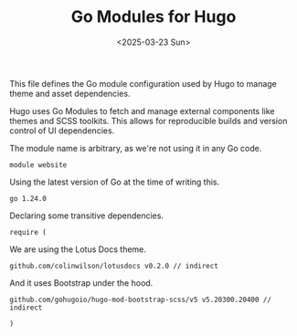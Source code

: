 #+TITLE: Go Modules for Hugo
#+DATE: <2025-03-23 Sun>
#+hugo_section: docs/website

This file defines the Go module configuration used by Hugo to manage theme and asset dependencies.

Hugo uses Go Modules to fetch and manage external components like themes and SCSS toolkits. This allows for reproducible builds and version control of UI dependencies.

The module name is arbitrary, as we're not using it in any Go code.

#+begin_src text :tangle ./go.mod
module website
#+end_src

Using the latest version of Go at the time of writing this.

#+begin_src text :tangle ./go.mod
go 1.24.0
#+end_src

Declaring some transitive dependencies.

#+begin_src text :tangle ./go.mod
require (
#+end_src

We are using the Lotus Docs theme.

#+begin_src text :tangle ./go.mod
	github.com/colinwilson/lotusdocs v0.2.0 // indirect
#+end_src

And it uses Bootstrap under the hood.

#+begin_src text :tangle ./go.mod
	github.com/gohugoio/hugo-mod-bootstrap-scss/v5 v5.20300.20400 // indirect
#+end_src

#+begin_src text :tangle ./go.mod
)
#+end_src

